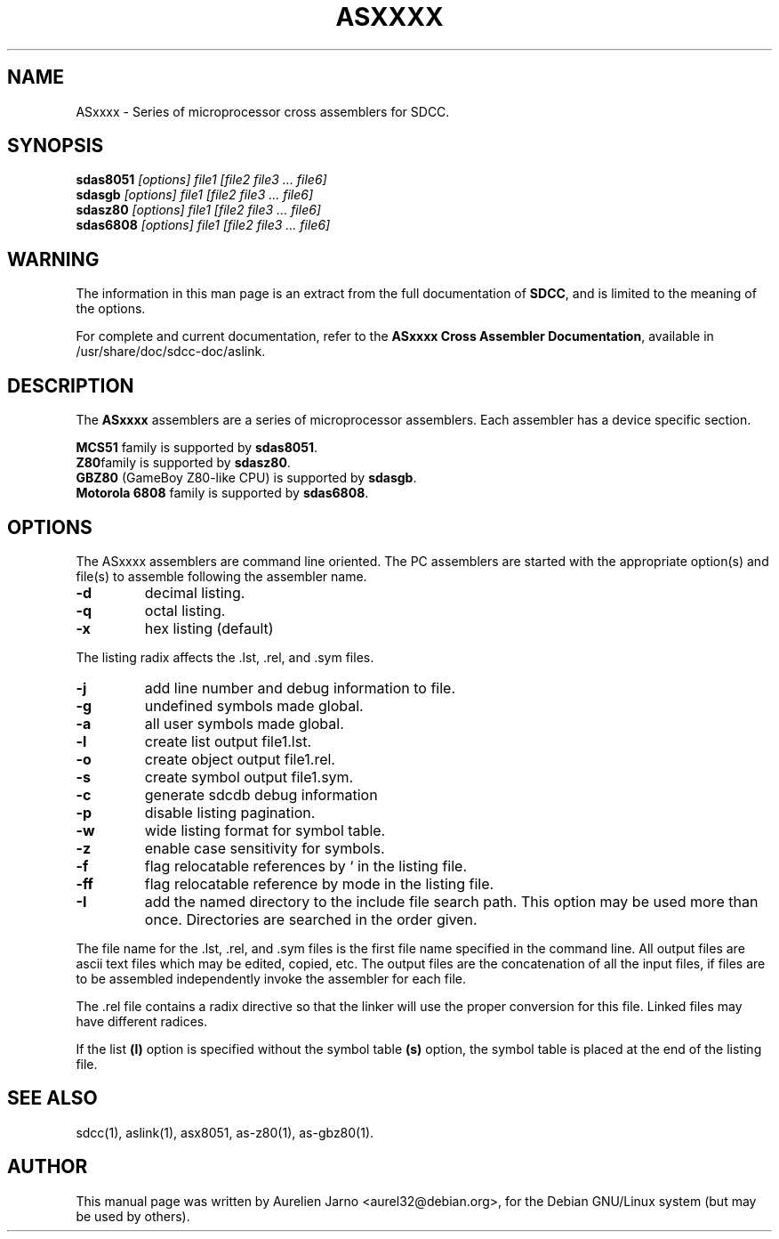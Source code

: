 .TH ASXXXX 1 
.SH NAME
ASxxxx \- Series of microprocessor cross assemblers for SDCC.
.SH SYNOPSIS
.B sdas8051
.I "[options] file1 [file2 file3 ... file6]"
.br
.B sdasgb
.I "[options] file1 [file2 file3 ... file6]"
.br
.B sdasz80
.I "[options] file1 [file2 file3 ... file6]"
.br
.B sdas6808
.I "[options] file1 [file2 file3 ... file6]"
.br
.SH WARNING
The information in this man page is an extract from the full
documentation of 
.B SDCC\c
\&, and is limited to the meaning of the options.
.PP
For complete and current documentation, refer to the
.B
ASxxxx Cross Assembler Documentation\c
\&, available in /usr/share/doc/sdcc-doc/aslink.
.SH "DESCRIPTION"
The
.B ASxxxx\c
\& assemblers are a series of microprocessor assemblers. Each assembler has
a device specific section. 
.PP
.B MCS51\c
\& family is supported by 
.B sdas8051\c
\&.
.br
.B Z80\c 
\&family is supported by
.B sdasz80\c
\&.
.br
.B GBZ80\c
\& (GameBoy Z80-like CPU) is supported by
.B sdasgb\c
\&.
.br
.B Motorola 6808\c
\& family is supported by
.B sdas6808\c
\&.
.SH OPTIONS
The  ASxxxx assemblers are command line oriented. The PC assemblers are 
started with the appropriate option(s) and file(s) to assemble following 
the assembler name.
.TP
.BI "\-d"
decimal listing.
.TP
.BI "\-q"
octal listing.
.TP
.BI "\-x"
hex listing (default)
.PP
The listing radix affects the .lst, .rel, and .sym files.
.TP
.BI "\-j"
add line number and debug information to file.
.TP
.BI "\-g"
undefined symbols made global.
.TP
.BI "\-a"
all user symbols made global.
.TP
.BI "\-l"
create list output file1.lst.
.TP
.BI "\-o"
create object output file1.rel.
.TP
.BI "\-s"
create symbol output file1.sym.
.TP
.BI "\-c"
generate sdcdb debug information
.TP
.BI "\-p"
disable listing pagination.
.TP
.BI "\-w"
wide listing format for symbol table.
.TP
.BI "\-z"
enable case sensitivity for symbols.
.TP
.BI "\-f"
flag relocatable references by ` in the listing file.
.TP
.BI "\-ff"
flag relocatable reference by mode in the listing file.
.TP
.BI "\-I"
add the named directory to the include file
search path.  This option may be used more than once.
Directories are searched in the order given.
.PP
The file name for the .lst, .rel, and .sym files is the first file name 
specified in the command line. All output files are ascii text files which 
may be edited, copied, etc. The output files are the concatenation of all 
the input files, if files are to be assembled independently invoke the 
assembler for each file.  
.PP
The .rel file contains a radix directive so that the linker will use the 
proper conversion for this file. Linked files may have different radices.  
.PP
If the list 
.B (l)\c
\& option is specified without the symbol table
.B (s)\c
\& option, the symbol table is placed at the end of the listing file.  
.SH SEE ALSO
sdcc(1), aslink(1), asx8051, as-z80(1), as-gbz80(1).
.SH AUTHOR
This manual page was written by Aurelien Jarno <aurel32@debian.org>,
for the Debian GNU/Linux system (but may be used by others).
